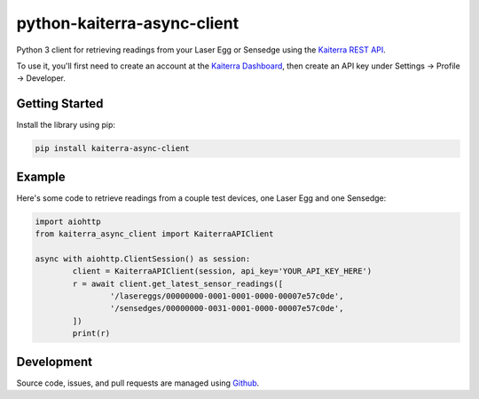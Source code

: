 python-kaiterra-async-client
============================

Python 3 client for retrieving readings from your Laser Egg or Sensedge using the `Kaiterra REST API <https://dashboard.kaiterra.com>`__.

To use it, you'll first need to create an account at the `Kaiterra Dashboard <https://dashboard.kaiterra.com>`__, then create an API key under Settings -> Profile -> Developer.


Getting Started
-------------------

Install the library using pip:

.. code:: bash

	pip install kaiterra-async-client

Example
-------------

Here's some code to retrieve readings from a couple test devices, one Laser Egg and one Sensedge:

.. code:: python

	import aiohttp
	from kaiterra_async_client import KaiterraAPIClient

	async with aiohttp.ClientSession() as session:
		client = KaiterraAPIClient(session, api_key='YOUR_API_KEY_HERE')
		r = await client.get_latest_sensor_readings([
			'/lasereggs/00000000-0001-0001-0000-00007e57c0de',
			'/sensedges/00000000-0031-0001-0000-00007e57c0de',
		])
		print(r)

Development
-------------

Source code, issues, and pull requests are managed using `Github <https://github.com/Michsior14/python-kaiterra-async-client>`__.
